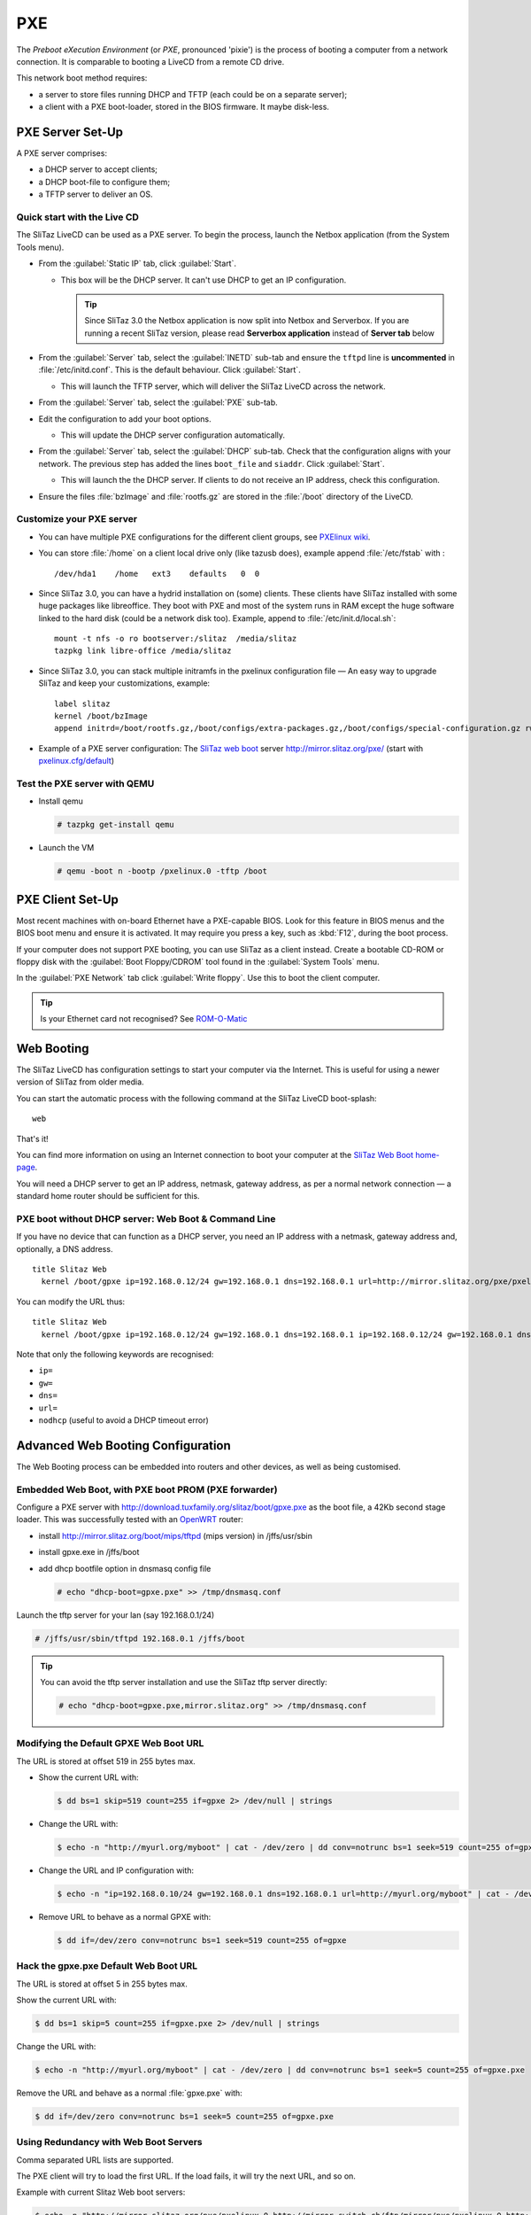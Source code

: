 .. http://doc.slitaz.org/en:guides:pxe
.. en/guides/pxe.txt · Last modified: 2018/03/05 16:48 by bellard

.. _pxe:

PXE
===

The *Preboot eXecution Environment* (or *PXE*, pronounced 'pixie') is the process of booting a computer from a network connection.
It is comparable to booting a LiveCD from a remote CD drive.

This network boot method requires:

* a server to store files running DHCP and TFTP (each could be on a separate server);
* a client with a PXE boot-loader, stored in the BIOS firmware.
  It maybe disk-less.


.. _pxe server set up:

PXE Server Set-Up
-----------------

A PXE server comprises:

* a DHCP server to accept clients;
* a DHCP boot-file to configure them;
* a TFTP server to deliver an OS.


Quick start with the Live CD
^^^^^^^^^^^^^^^^^^^^^^^^^^^^

The SliTaz LiveCD can be used as a PXE server.
To begin the process, launch the Netbox application (from the System Tools menu).

* From the :guilabel:`Static IP` tab, click :guilabel:`Start`.

  * This box will be the DHCP server.
    It can't use DHCP to get an IP configuration.

    .. tip::
       Since SliTaz 3.0 the Netbox application is now split into Netbox and Serverbox.
       If you are running a recent SliTaz version, please read **Serverbox application** instead of **Server tab** below

* From the :guilabel:`Server` tab, select the :guilabel:`INETD` sub-tab and ensure the ``tftpd`` line is **uncommented** in :file:`/etc/initd.conf`.
  This is the default behaviour.
  Click :guilabel:`Start`.

  * This will launch the TFTP server, which will deliver the SliTaz LiveCD across the network.

* From the :guilabel:`Server` tab, select the :guilabel:`PXE` sub-tab.

* Edit the configuration to add your boot options.

  * This will update the DHCP server configuration automatically.

* From the :guilabel:`Server` tab, select the :guilabel:`DHCP` sub-tab.
  Check that the configuration aligns with your network.
  The previous step has added the lines ``boot_file`` and ``siaddr``.
  Click :guilabel:`Start`.

  * This will launch the the DHCP server.
    If clients to do not receive an IP address, check this configuration.

* Ensure the files :file:`bzImage` and :file:`rootfs.gz` are stored in the :file:`/boot` directory of the LiveCD.


Customize your PXE server
^^^^^^^^^^^^^^^^^^^^^^^^^

* You can have multiple PXE configurations for the different client groups, see `PXElinux wiki <http://syslinux.zytor.com/wiki/index.php/PXELINUX#How_do_I_Configure_PXELINUX.3F>`_.
* You can store :file:`/home` on a client local drive only (like tazusb does), example append :file:`/etc/fstab` with :

  ::

    /dev/hda1    /home   ext3    defaults   0  0

* Since SliTaz 3.0, you can have a hydrid installation on (some) clients.
  These clients have SliTaz installed with some huge packages like libreoffice.
  They boot with PXE and most of the system runs in RAM except the huge software linked to the hard disk (could be a network disk too).
  Example, append to :file:`/etc/init.d/local.sh`:

  ::

    mount -t nfs -o ro bootserver:/slitaz  /media/slitaz
    tazpkg link libre-office /media/slitaz

* Since SliTaz 3.0, you can stack multiple initramfs in the pxelinux configuration file — An easy way to upgrade SliTaz and keep your customizations, example:

  ::

    label slitaz
    kernel /boot/bzImage
    append initrd=/boot/rootfs.gz,/boot/configs/extra-packages.gz,/boot/configs/special-configuration.gz rw root=/dev/null vga=normal autologin

* Example of a PXE server configuration:
  The `SliTaz web boot <http://boot.slitaz.org/>`_ server http://mirror.slitaz.org/pxe/ (start with `pxelinux.cfg/default <http://mirror.slitaz.org/pxe/pxelinux.cfg/default>`_)


Test the PXE server with QEMU
^^^^^^^^^^^^^^^^^^^^^^^^^^^^^

* Install qemu

  .. code-block:: console

     # tazpkg get-install qemu

* Launch the VM

  .. code-block:: console

     # qemu -boot n -bootp /pxelinux.0 -tftp /boot


PXE Client Set-Up
-----------------

Most recent machines with on-board Ethernet have a PXE-capable BIOS.
Look for this feature in BIOS menus and the BIOS boot menu and ensure it is activated.
It may require you press a key, such as :kbd:`F12`, during the boot process.

If your computer does not support PXE booting, you can use SliTaz as a client instead.
Create a bootable CD-ROM or floppy disk with the :guilabel:`Boot Floppy/CDROM` tool found in the :guilabel:`System Tools` menu.

In the :guilabel:`PXE Network` tab click :guilabel:`Write floppy`.
Use this to boot the client computer.

.. tip::
   Is your Ethernet card not recognised?
   See `ROM-O-Matic <http://rom-o-matic.net/>`_


Web Booting
-----------

The SliTaz LiveCD has configuration settings to start your computer via the Internet.
This is useful for using a newer version of SliTaz from older media.

You can start the automatic process with the following command at the SliTaz LiveCD boot-splash::

  web

That's it!

You can find more information on using an Internet connection to boot your computer at the `SliTaz Web Boot home-page <http://boot.slitaz.org/>`_.

You will need a DHCP server to get an IP address, netmask, gateway address, as per a normal network connection — a standard home router should be sufficient for this.


PXE boot without DHCP server: Web Boot & Command Line
^^^^^^^^^^^^^^^^^^^^^^^^^^^^^^^^^^^^^^^^^^^^^^^^^^^^^

If you have no device that can function as a DHCP server, you need an IP address with a netmask, gateway address and, optionally, a DNS address. ::

  title Slitaz Web
    kernel /boot/gpxe ip=192.168.0.12/24 gw=192.168.0.1 dns=192.168.0.1 url=http://mirror.slitaz.org/pxe/pxelinux.0

You can modify the URL thus::

  title Slitaz Web
    kernel /boot/gpxe ip=192.168.0.12/24 gw=192.168.0.1 dns=192.168.0.1 ip=192.168.0.12/24 gw=192.168.0.1 dns=192.168.0.1 url=http://mirror.slitaz.org/pxe/pxelinux.0

Note that only the following keywords are recognised:

* ``ip=``
* ``gw=``
* ``dns=``
* ``url=``
* ``nodhcp`` (useful to avoid a DHCP timeout error)


.. _advanced web booting configuration:

Advanced Web Booting Configuration
----------------------------------

The Web Booting process can be embedded into routers and other devices, as well as being customised.


Embedded Web Boot, with PXE boot PROM (PXE forwarder)
^^^^^^^^^^^^^^^^^^^^^^^^^^^^^^^^^^^^^^^^^^^^^^^^^^^^^

Configure a PXE server with http://download.tuxfamily.org/slitaz/boot/gpxe.pxe as the boot file, a 42Kb second stage loader.
This was successfully tested with an `OpenWRT <http://openwrt.org/>`_ router:

* install http://mirror.slitaz.org/boot/mips/tftpd (mips version) in /jffs/usr/sbin
* install gpxe.exe in /jffs/boot
* add dhcp bootfile option in dnsmasq config file

  .. code-block:: console

     # echo "dhcp-boot=gpxe.pxe" >> /tmp/dnsmasq.conf

Launch the tftp server for your lan (say 192.168.0.1/24)

.. code-block:: console

   # /jffs/usr/sbin/tftpd 192.168.0.1 /jffs/boot

.. tip::
   You can avoid the tftp server installation and use the SliTaz tftp server directly:

   .. code-block:: console

      # echo "dhcp-boot=gpxe.pxe,mirror.slitaz.org" >> /tmp/dnsmasq.conf


Modifying the Default GPXE Web Boot URL
^^^^^^^^^^^^^^^^^^^^^^^^^^^^^^^^^^^^^^^

The URL is stored at offset 519 in 255 bytes max.

* Show the current URL with:

  .. code-block:: console

     $ dd bs=1 skip=519 count=255 if=gpxe 2> /dev/null | strings

* Change the URL with:

  .. code-block:: console

     $ echo -n "http://myurl.org/myboot" | cat - /dev/zero | dd conv=notrunc bs=1 seek=519 count=255 of=gpxe

* Change the URL and IP configuration with:

  .. code-block:: console

     $ echo -n "ip=192.168.0.10/24 gw=192.168.0.1 dns=192.168.0.1 url=http://myurl.org/myboot" | cat - /dev/zero | dd conv=notrunc bs=1 seek=519 count=255 of=gpxe

* Remove URL to behave as a normal GPXE with:

  .. code-block:: console

     $ dd if=/dev/zero conv=notrunc bs=1 seek=519 count=255 of=gpxe


Hack the gpxe.pxe Default Web Boot URL
^^^^^^^^^^^^^^^^^^^^^^^^^^^^^^^^^^^^^^

The URL is stored at offset 5 in 255 bytes max.

Show the current URL with:

.. code-block:: console

   $ dd bs=1 skip=5 count=255 if=gpxe.pxe 2> /dev/null | strings

Change the URL with:

.. code-block:: console

   $ echo -n "http://myurl.org/myboot" | cat - /dev/zero | dd conv=notrunc bs=1 seek=5 count=255 of=gpxe.pxe

Remove the URL and behave as a normal :file:`gpxe.pxe` with:

.. code-block:: console

   $ dd if=/dev/zero conv=notrunc bs=1 seek=5 count=255 of=gpxe.pxe


Using Redundancy with Web Boot Servers
^^^^^^^^^^^^^^^^^^^^^^^^^^^^^^^^^^^^^^

Comma separated URL lists are supported.

The PXE client will try to load the first URL.
If the load fails, it will try the next URL, and so on.

Example with current Slitaz Web boot servers:

.. code-block:: console

   $ echo -n "http://mirror.slitaz.org/pxe/pxelinux.0,http://mirror.switch.ch/ftp/mirror/pxe/pxelinux.0,http://download.tuxfamily.org/slitaz/pxe/pxelinux.0" | cat - /dev/zero | dd conv=notrunc bs=1 seek=519 count=255 of=gpxe


Why use PXE? The VNC example
----------------------------

Let's say that your company is working on some very sensitive data.
You don't want people copying anything on to removable media such as USB keys.
Only a few users can use this data.

* PXELINUX chooses a special configuration by the MAC address in :file:`pxelinux.cfg/{client-mac-address}`
* It checks the md5 (or sha256) password of the user boot entry with menu.c32
* It sends a kernel and an initramfs with a **fbvnc** package built by http://tiny.slitaz.org/ (total size < 1.44MB)
* The client boots in 1 to 5 seconds with a VNC framebuffer client
* The VNC server can send any OS display
* The client has no media driver and can use 20 year old hardware (may avoid theft risk)
* The target OS can run in a VM: more scalable and easier to maintain than multiple desktops
* No data is stored on the client machine.
  It may also have no disk.
  It only needs an ethernet card
* Of course, the sessions in the target OS must have a connection timeout and need a username and a password…


Increase security a bit
^^^^^^^^^^^^^^^^^^^^^^^

The VNC listens to the network without a password (fbvnc has no authentication support) and the VNC traffic is not encrypted on the network.

* Build an initramfs with a **fbvnc-ssh** package on http://tiny.slitaz.org/
* On the server, VNC should listen on localhost only
* The SSH public key of the client is installed in :file:`$HOME/.ssh/authorized_keys` on the VNC server
* The VNC traffic can be compressed in the SSH tunnel (fbvnc supports raw frames only)


A quick demo
^^^^^^^^^^^^

The menu :menuselection:`Tiny SliTaz --> Tiny VNC` of the `SliTaz Web Boot <http://boot.slitaz.org/>`_ launches the VNC client without ssh (you need a VNC server running on your network…).

.. tip::
   You can directly download the `kernel <http://mirror.slitaz.org/pxe/tiny/vnc/bzImage.gz>`_ and then the `initramfs <http://mirror.slitaz.org/pxe/tiny/vnc/rootfs.gz>`_ and test it on your network or with qemu

.. tip::
   Try with the cmdline argument ``vga=ask`` first.
   This will find the best VESA mode to use (example ``vga=0x33B``)
